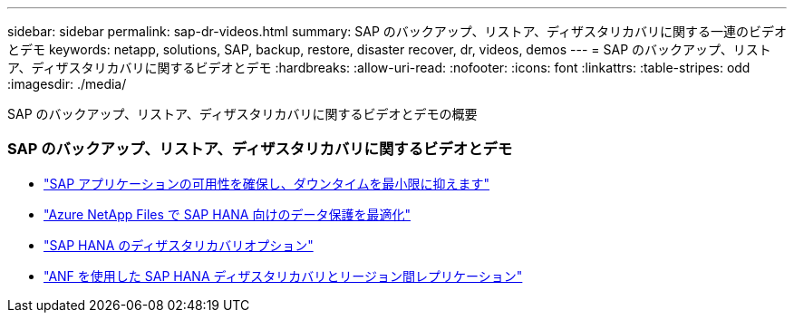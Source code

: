 ---
sidebar: sidebar 
permalink: sap-dr-videos.html 
summary: SAP のバックアップ、リストア、ディザスタリカバリに関する一連のビデオとデモ 
keywords: netapp, solutions, SAP, backup, restore, disaster recover, dr, videos, demos 
---
= SAP のバックアップ、リストア、ディザスタリカバリに関するビデオとデモ
:hardbreaks:
:allow-uri-read: 
:nofooter: 
:icons: font
:linkattrs: 
:table-stripes: odd
:imagesdir: ./media/


[role="lead"]
SAP のバックアップ、リストア、ディザスタリカバリに関するビデオとデモの概要



=== SAP のバックアップ、リストア、ディザスタリカバリに関するビデオとデモ

* link:https://www.netapp.tv/details/25592["SAP アプリケーションの可用性を確保し、ダウンタイムを最小限に抑えます"]
* link:https://www.netapp.tv/details/28399["Azure NetApp Files で SAP HANA 向けのデータ保護を最適化"]
* link:https://www.netapp.tv/details/28398["SAP HANA のディザスタリカバリオプション"]
* link:https://www.netapp.tv/details/28406["ANF を使用した SAP HANA ディザスタリカバリとリージョン間レプリケーション"]

